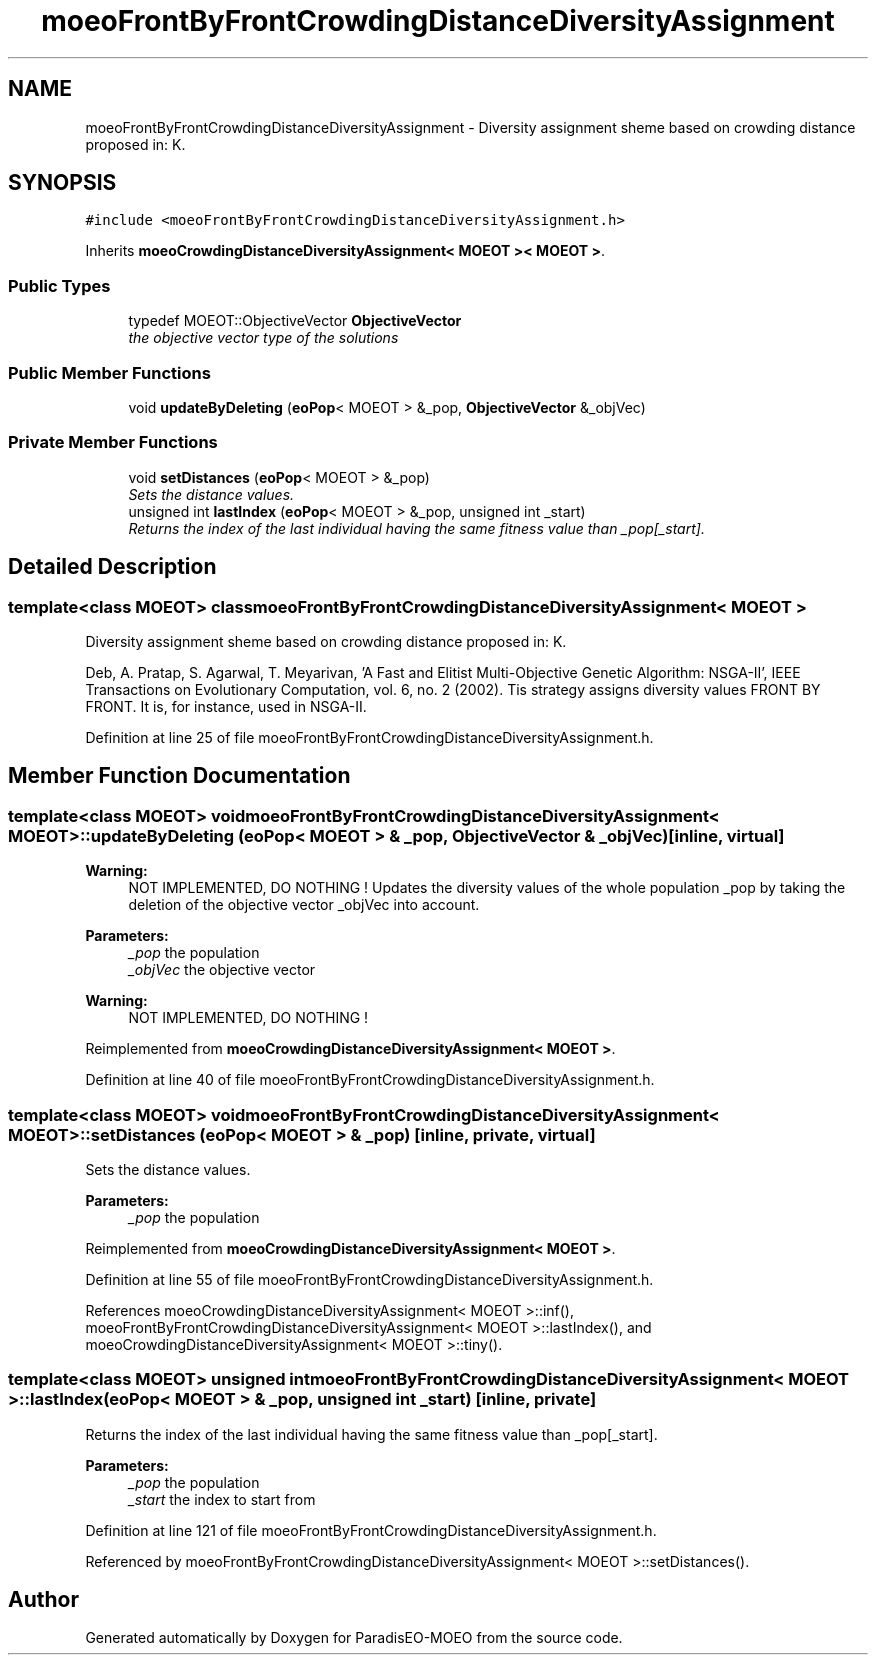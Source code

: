 .TH "moeoFrontByFrontCrowdingDistanceDiversityAssignment" 3 "26 Jun 2007" "Version 1.0-beta" "ParadisEO-MOEO" \" -*- nroff -*-
.ad l
.nh
.SH NAME
moeoFrontByFrontCrowdingDistanceDiversityAssignment \- Diversity assignment sheme based on crowding distance proposed in: K.  

.PP
.SH SYNOPSIS
.br
.PP
\fC#include <moeoFrontByFrontCrowdingDistanceDiversityAssignment.h>\fP
.PP
Inherits \fBmoeoCrowdingDistanceDiversityAssignment< MOEOT >< MOEOT >\fP.
.PP
.SS "Public Types"

.in +1c
.ti -1c
.RI "typedef MOEOT::ObjectiveVector \fBObjectiveVector\fP"
.br
.RI "\fIthe objective vector type of the solutions \fP"
.in -1c
.SS "Public Member Functions"

.in +1c
.ti -1c
.RI "void \fBupdateByDeleting\fP (\fBeoPop\fP< MOEOT > &_pop, \fBObjectiveVector\fP &_objVec)"
.br
.in -1c
.SS "Private Member Functions"

.in +1c
.ti -1c
.RI "void \fBsetDistances\fP (\fBeoPop\fP< MOEOT > &_pop)"
.br
.RI "\fISets the distance values. \fP"
.ti -1c
.RI "unsigned int \fBlastIndex\fP (\fBeoPop\fP< MOEOT > &_pop, unsigned int _start)"
.br
.RI "\fIReturns the index of the last individual having the same fitness value than _pop[_start]. \fP"
.in -1c
.SH "Detailed Description"
.PP 

.SS "template<class MOEOT> class moeoFrontByFrontCrowdingDistanceDiversityAssignment< MOEOT >"
Diversity assignment sheme based on crowding distance proposed in: K. 

Deb, A. Pratap, S. Agarwal, T. Meyarivan, 'A Fast and Elitist Multi-Objective Genetic Algorithm: NSGA-II', IEEE Transactions on Evolutionary Computation, vol. 6, no. 2 (2002). Tis strategy assigns diversity values FRONT BY FRONT. It is, for instance, used in NSGA-II. 
.PP
Definition at line 25 of file moeoFrontByFrontCrowdingDistanceDiversityAssignment.h.
.SH "Member Function Documentation"
.PP 
.SS "template<class MOEOT> void \fBmoeoFrontByFrontCrowdingDistanceDiversityAssignment\fP< MOEOT >::updateByDeleting (\fBeoPop\fP< MOEOT > & _pop, \fBObjectiveVector\fP & _objVec)\fC [inline, virtual]\fP"
.PP
\fBWarning:\fP
.RS 4
NOT IMPLEMENTED, DO NOTHING ! Updates the diversity values of the whole population _pop by taking the deletion of the objective vector _objVec into account. 
.RE
.PP
\fBParameters:\fP
.RS 4
\fI_pop\fP the population 
.br
\fI_objVec\fP the objective vector 
.RE
.PP
\fBWarning:\fP
.RS 4
NOT IMPLEMENTED, DO NOTHING ! 
.RE
.PP

.PP
Reimplemented from \fBmoeoCrowdingDistanceDiversityAssignment< MOEOT >\fP.
.PP
Definition at line 40 of file moeoFrontByFrontCrowdingDistanceDiversityAssignment.h.
.SS "template<class MOEOT> void \fBmoeoFrontByFrontCrowdingDistanceDiversityAssignment\fP< MOEOT >::setDistances (\fBeoPop\fP< MOEOT > & _pop)\fC [inline, private, virtual]\fP"
.PP
Sets the distance values. 
.PP
\fBParameters:\fP
.RS 4
\fI_pop\fP the population 
.RE
.PP

.PP
Reimplemented from \fBmoeoCrowdingDistanceDiversityAssignment< MOEOT >\fP.
.PP
Definition at line 55 of file moeoFrontByFrontCrowdingDistanceDiversityAssignment.h.
.PP
References moeoCrowdingDistanceDiversityAssignment< MOEOT >::inf(), moeoFrontByFrontCrowdingDistanceDiversityAssignment< MOEOT >::lastIndex(), and moeoCrowdingDistanceDiversityAssignment< MOEOT >::tiny().
.SS "template<class MOEOT> unsigned int \fBmoeoFrontByFrontCrowdingDistanceDiversityAssignment\fP< MOEOT >::lastIndex (\fBeoPop\fP< MOEOT > & _pop, unsigned int _start)\fC [inline, private]\fP"
.PP
Returns the index of the last individual having the same fitness value than _pop[_start]. 
.PP
\fBParameters:\fP
.RS 4
\fI_pop\fP the population 
.br
\fI_start\fP the index to start from 
.RE
.PP

.PP
Definition at line 121 of file moeoFrontByFrontCrowdingDistanceDiversityAssignment.h.
.PP
Referenced by moeoFrontByFrontCrowdingDistanceDiversityAssignment< MOEOT >::setDistances().

.SH "Author"
.PP 
Generated automatically by Doxygen for ParadisEO-MOEO from the source code.
